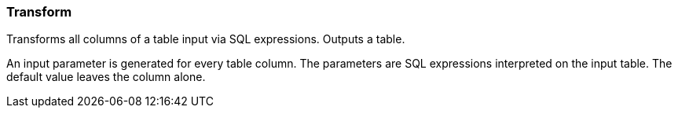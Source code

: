 ### Transform

Transforms all columns of a table input via SQL expressions. Outputs a table.

An input parameter is generated for every table column. The parameters are
SQL expressions interpreted on the input table. The default value leaves the column alone.
